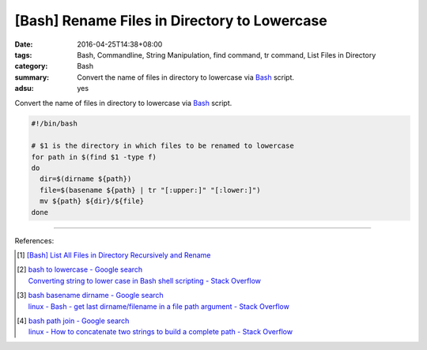 [Bash] Rename Files in Directory to Lowercase
#############################################

:date: 2016-04-25T14:38+08:00
:tags: Bash, Commandline, String Manipulation, find command, tr command,
       List Files in Directory
:category: Bash
:summary: Convert the name of files in directory to lowercase via Bash_ script.
:adsu: yes


Convert the name of files in directory to lowercase via Bash_ script.

.. code-block:: sh

  #!/bin/bash

  # $1 is the directory in which files to be renamed to lowercase
  for path in $(find $1 -type f)
  do
    dir=$(dirname ${path})
    file=$(basename ${path} | tr "[:upper:]" "[:lower:]")
    mv ${path} ${dir}/${file}
  done

.. adsu:: 2

----

References:

.. [1] `[Bash] List All Files in Directory Recursively and Rename <{filename}../../../2015/02/02/bash-list-files-recursively-and-rename%en.rst>`_

.. [2] | `bash to lowercase - Google search <https://www.google.com/search?q=bash+to+lowercase>`_
       | `Converting string to lower case in Bash shell scripting - Stack Overflow <http://stackoverflow.com/questions/2264428/converting-string-to-lower-case-in-bash-shell-scripting>`_

.. [3] | `bash basename dirname - Google search <https://www.google.com/search?q=bash+basename+dirname>`_
       | `linux - Bash - get last dirname/filename in a file path argument - Stack Overflow <http://stackoverflow.com/questions/3294072/bash-get-last-dirname-filename-in-a-file-path-argument>`_
.. adsu:: 3
.. [4] | `bash path join - Google search <https://www.google.com/search?q=bash+path+join>`_
       | `linux - How to concatenate two strings to build a complete path - Stack Overflow <http://stackoverflow.com/questions/11226322/how-to-concatenate-two-strings-to-build-a-complete-path>`_

.. _Bash: https://www.google.com/search?q=Bash
